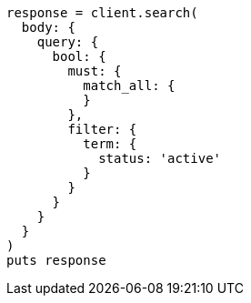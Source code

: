 [source, ruby]
----
response = client.search(
  body: {
    query: {
      bool: {
        must: {
          match_all: {
          }
        },
        filter: {
          term: {
            status: 'active'
          }
        }
      }
    }
  }
)
puts response
----

